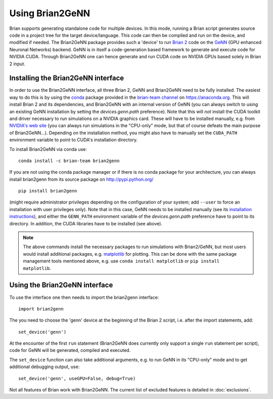 Using Brian2GeNN
================

Brian supports generating standalone code for multiple devices. In
this mode, running a Brian script generates source code in a project
tree for the target device/language. This code can then be compiled
and run on the device, and modified if needed. The Brian2GeNN package
provides such a 'device' to run `Brian 2 <https://brian2.readthedocs.io>`_ code
on the `GeNN <http://genn-team.github.io/genn/>`_ (GPU enhanced
Neuronal Networks) backend. GeNN is in itself a code-generation based
framework to generate and execute code for NVIDIA CUDA. Through
Brian2GeNN one can hence generate and run CUDA code on NVIDIA GPUs
based solely in Brian 2 input.

Installing the Brian2GeNN interface
-----------------------------------

In order to use the Brian2GeNN interface, all three Brian 2, GeNN and
Brian2GeNN need to be fully installed. The easiest way to do this is by using
the `conda <https://conda.io/docs/>`_ package provided in the
`brian-team channel <https://anaconda.org/brian-team>`_ on https://anaconda.org.
This will install Brian 2 and its dependencies, and Brian2GeNN with an internal
version of GeNN (you can always switch to using an existing GeNN installation
by setting the `devices.genn.path` preference). Note that this will *not*
install the CUDA toolkit and driver necessary to run simulations on a NVIDIA
graphics card. These will have to be installed manually, e.g. from `NVIDIA's
web site <https://developer.nvidia.com/cuda-downloads>`_ (you can always run
simulations in the "CPU-only" mode, but that of course defeats the main
purpose of Brian2GeNN...). Depending on the installation method, you might
also have to manually set the ``CUDA_PATH`` environment variable to point to
CUDA's installation directory.

To install Brian2GeNN via conda use::

    conda install -c brian-team brian2genn

If you are not using the conda package manager or if there is no conda package
for your architecture, you can always install brian2genn from its source
package on http://pypi.python.org/ ::

    pip install brian2genn

(might require administrator privileges depending on the configuration of your
system; add ``--user`` to force an installation with user privileges only).
Note that in this case, GeNN needs to be installed manually (see its
`installation instructions <http://genn-team.github.io/genn/documentation/html/Installation.html>`_),
and either the ``GENN_PATH`` environment variable of the `devices.genn.path`
preference have to point to its directory. In addition, the CUDA libraries have
to be installed (see above).

.. note::
    The above commands install the necessary packages to run simulations with
    Brian2/GeNN, but most users would install additional packages, e.g.
    `matplotlib <http://matplotlib.org/>`_ for plotting. This can be done with
    the same package management tools mentioned above, e.g. use
    ``conda install matplotlib`` or ``pip install matplotlib``.

Using the Brian2GeNN interface
------------------------------

To use the interface one then needs to import the brian2genn interface::

  import brian2genn

The you need to choose the 'genn' device at the
beginning of the Brian 2 script, i.e. after the import statements,
add::

  set_device('genn')

At the encounter of the first ``run`` statement (Brian2GeNN does currently
only support a single ``run`` statement per script), code for GeNN will be
generated, compiled and executed.

The ``set_device`` function can also take additional arguments, e.g. to run
GeNN in its "CPU-only" mode and to get additional debugging output, use::

  set_device('genn', useGPU=False, debug=True)

Not all features of Brian work with Brian2GeNN. The current list of
excluded features is detailed in :doc:`exclusions`.
